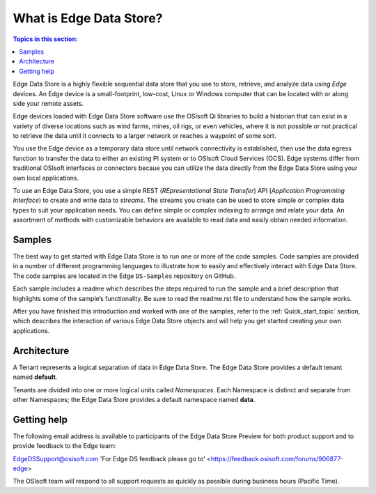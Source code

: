 .. _Introducing_Edge DS_topic:

*************************
What is Edge Data Store?
*************************

.. contents:: Topics in this section:
    :depth: 3


Edge Data Store is a highly flexible sequential data store that you use to store, retrieve, and analyze data using *Edge* 
devices. An Edge device is a small-footprint, low-cost, Linux or Windows computer that can be located with or along side your 
remote assets. 

Edge devices loaded with Edge Data Store software use the OSIsoft Qi libraries to build a historian that can exist in 
a variety of diverse locations such as wind farms, mines, oil rigs, or even vehicles, where it is 
not possible or not practical to retrieve the data until it connects to a larger network or reaches a waypoint of some sort. 

You use the Edge device as a temporary data store until network connectivity is established, then use the data egress 
function to transfer the data to either an existing PI system or to OSIsoft Cloud Services (OCS). Edge systems  
differ from traditional OSIsoft interfaces or connectors becaue you can utilize the data directly from the Edge Data Store
using your own local applications.

To use an Edge Data Store, you use a simple REST (*REpresentational State Transfer*) API (*Application 
Programming Interface*) to create and write data to *streams*. The streams you create can be used to store 
simple or complex data types to suit 
your application needs. You can define simple or complex indexing to arrange and relate your data. An assortment 
of methods with customizable behaviors are available to read data and easily obtain needed information.

Samples
------------

The best way to get started with Edge Data Store is to run one or more of the code samples. Code samples are 
provided in a number of different programming languages to illustrate how to easily and effectively 
interact with Edge Data Store. The code samples are located in the Edge ``DS-Samples`` repository on GitHub. 

Each sample includes a readme which describes the steps required to run the sample and a brief description 
that highlights some of the sample’s functionality. Be sure to read the readme.rst file to understand 
how the sample works.

After you have finished this introduction and worked with one of the samples, refer to 
the :ref:`Quick_start_topic` section, which describes the interaction of 
various Edge Data Store objects and will help you get started creating your own applications.

Architecture
------------

A Tenant represents a logical separation of data in Edge Data Store. The Edge Data Store provides a default tenant 
named **default**. 

Tenants are divided into one or more logical units called *Namespaces*. Each Namespace is distinct and separate from 
other Namespaces; the Edge Data Store provides a default namespace named **data**. 

.. image:: images/ContainersA.png


Getting help
------------

The following email address is available to participants of the Edge Data Store
Preview for both product support and to provide feedback to the Edge team:

`EdgeDSSupport@osisoft.com <mailto://EdgeDSSupport@osisoft.com>`__
'For Edge DS feedback please go to' <https://feedback.osisoft.com/forums/906877-edge>

The OSIsoft team will respond to all support requests as
quickly as possible during business hours (Pacific Time).



